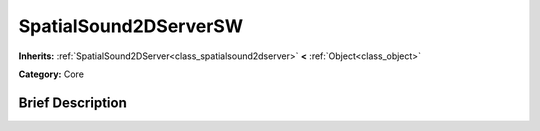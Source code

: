 .. Generated automatically by doc/tools/makerst.py in Godot's source tree.
.. DO NOT EDIT THIS FILE, but the doc/base/classes.xml source instead.

.. _class_SpatialSound2DServerSW:

SpatialSound2DServerSW
======================

**Inherits:** :ref:`SpatialSound2DServer<class_spatialsound2dserver>` **<** :ref:`Object<class_object>`

**Category:** Core

Brief Description
-----------------



